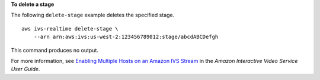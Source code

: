 **To delete a stage**

The following ``delete-stage`` example deletes the specified stage. ::

    aws ivs-realtime delete-stage \
        --arn arn:aws:ivs:us-west-2:123456789012:stage/abcdABCDefgh

This command produces no output.

For more information, see `Enabling Multiple Hosts on an Amazon IVS Stream <https://docs.aws.amazon.com/ivs/latest/userguide/multiple-hosts.html>`__ in the *Amazon Interactive Video Service User Guide*.
